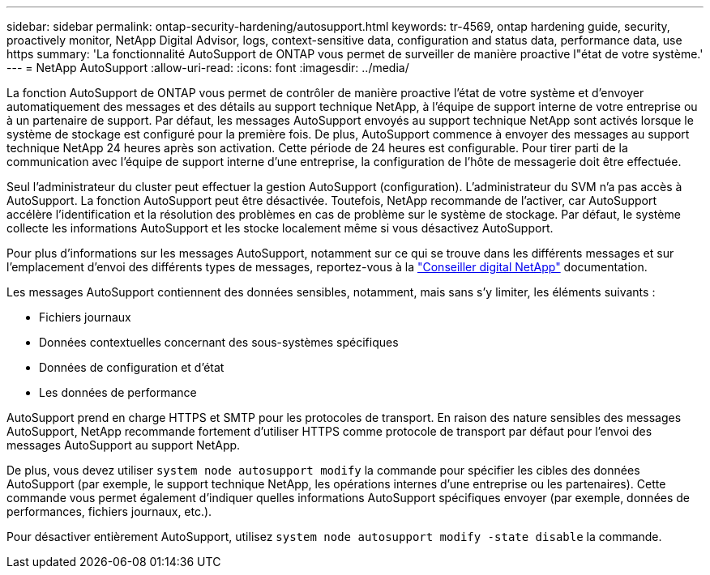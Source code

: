 ---
sidebar: sidebar 
permalink: ontap-security-hardening/autosupport.html 
keywords: tr-4569, ontap hardening guide, security, proactively monitor, NetApp Digital Advisor, logs, context-sensitive data, configuration and status data, performance data, use https 
summary: 'La fonctionnalité AutoSupport de ONTAP vous permet de surveiller de manière proactive l"état de votre système.' 
---
= NetApp AutoSupport
:allow-uri-read: 
:icons: font
:imagesdir: ../media/


[role="lead"]
La fonction AutoSupport de ONTAP vous permet de contrôler de manière proactive l'état de votre système et d'envoyer automatiquement des messages et des détails au support technique NetApp, à l'équipe de support interne de votre entreprise ou à un partenaire de support. Par défaut, les messages AutoSupport envoyés au support technique NetApp sont activés lorsque le système de stockage est configuré pour la première fois. De plus, AutoSupport commence à envoyer des messages au support technique NetApp 24 heures après son activation. Cette période de 24 heures est configurable. Pour tirer parti de la communication avec l'équipe de support interne d'une entreprise, la configuration de l'hôte de messagerie doit être effectuée.

Seul l'administrateur du cluster peut effectuer la gestion AutoSupport (configuration). L'administrateur du SVM n'a pas accès à AutoSupport. La fonction AutoSupport peut être désactivée. Toutefois, NetApp recommande de l'activer, car AutoSupport accélère l'identification et la résolution des problèmes en cas de problème sur le système de stockage. Par défaut, le système collecte les informations AutoSupport et les stocke localement même si vous désactivez AutoSupport.

Pour plus d'informations sur les messages AutoSupport, notamment sur ce qui se trouve dans les différents messages et sur l'emplacement d'envoi des différents types de messages, reportez-vous à la link:https://activeiq.netapp.com/custom-dashboard/search["Conseiller digital NetApp"^] documentation.

Les messages AutoSupport contiennent des données sensibles, notamment, mais sans s'y limiter, les éléments suivants :

* Fichiers journaux
* Données contextuelles concernant des sous-systèmes spécifiques
* Données de configuration et d'état
* Les données de performance


AutoSupport prend en charge HTTPS et SMTP pour les protocoles de transport. En raison des nature sensibles des messages AutoSupport, NetApp recommande fortement d'utiliser HTTPS comme protocole de transport par défaut pour l'envoi des messages AutoSupport au support NetApp.

De plus, vous devez utiliser `system node autosupport modify` la commande pour spécifier les cibles des données AutoSupport (par exemple, le support technique NetApp, les opérations internes d'une entreprise ou les partenaires). Cette commande vous permet également d'indiquer quelles informations AutoSupport spécifiques envoyer (par exemple, données de performances, fichiers journaux, etc.).

Pour désactiver entièrement AutoSupport, utilisez `system node autosupport modify -state disable` la commande.
